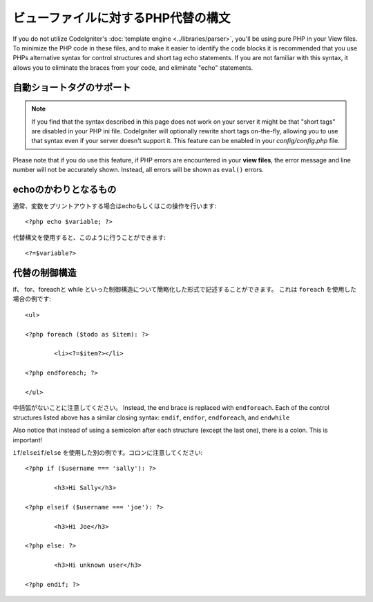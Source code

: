 ###################################
ビューファイルに対するPHP代替の構文
###################################

If you do not utilize CodeIgniter's :doc:`template
engine <../libraries/parser>`, you'll be using pure PHP in your
View files. To minimize the PHP code in these files, and to make it
easier to identify the code blocks it is recommended that you use PHPs
alternative syntax for control structures and short tag echo statements.
If you are not familiar with this syntax, it allows you to eliminate the
braces from your code, and eliminate "echo" statements.

自動ショートタグのサポート
===========================

.. note:: If you find that the syntax described in this page does not
	work on your server it might be that "short tags" are disabled in your
	PHP ini file. CodeIgniter will optionally rewrite short tags on-the-fly,
	allowing you to use that syntax even if your server doesn't support it.
	This feature can be enabled in your *config/config.php* file.

Please note that if you do use this feature, if PHP errors are
encountered in your **view files**, the error message and line number
will not be accurately shown. Instead, all errors will be shown as
``eval()`` errors.

echoのかわりとなるもの
=================

通常、変数をプリントアウトする場合はechoもしくはこの操作を行います::

	<?php echo $variable; ?>

代替構文を使用すると、このように行うことができます::

	<?=$variable?>

代替の制御構造
==============================

if、 for、foreachと while といった制御構造について簡略化した形式で記述することができます。
これは ``foreach`` を使用した場合の例です::

	<ul>

	<?php foreach ($todo as $item): ?>

		<li><?=$item?></li>

	<?php endforeach; ?>

	</ul>

中括弧がないことに注意してください。 Instead, the end brace is replaced with
``endforeach``. Each of the control structures listed above has a similar
closing syntax: ``endif``, ``endfor``, ``endforeach``, and ``endwhile``

Also notice that instead of using a semicolon after each structure
(except the last one), there is a colon. This is important!

``if``/``elseif``/``else`` を使用した別の例です。コロンに注意してください::

	<?php if ($username === 'sally'): ?>

		<h3>Hi Sally</h3>

	<?php elseif ($username === 'joe'): ?>

		<h3>Hi Joe</h3>

	<?php else: ?>

		<h3>Hi unknown user</h3>

	<?php endif; ?>
